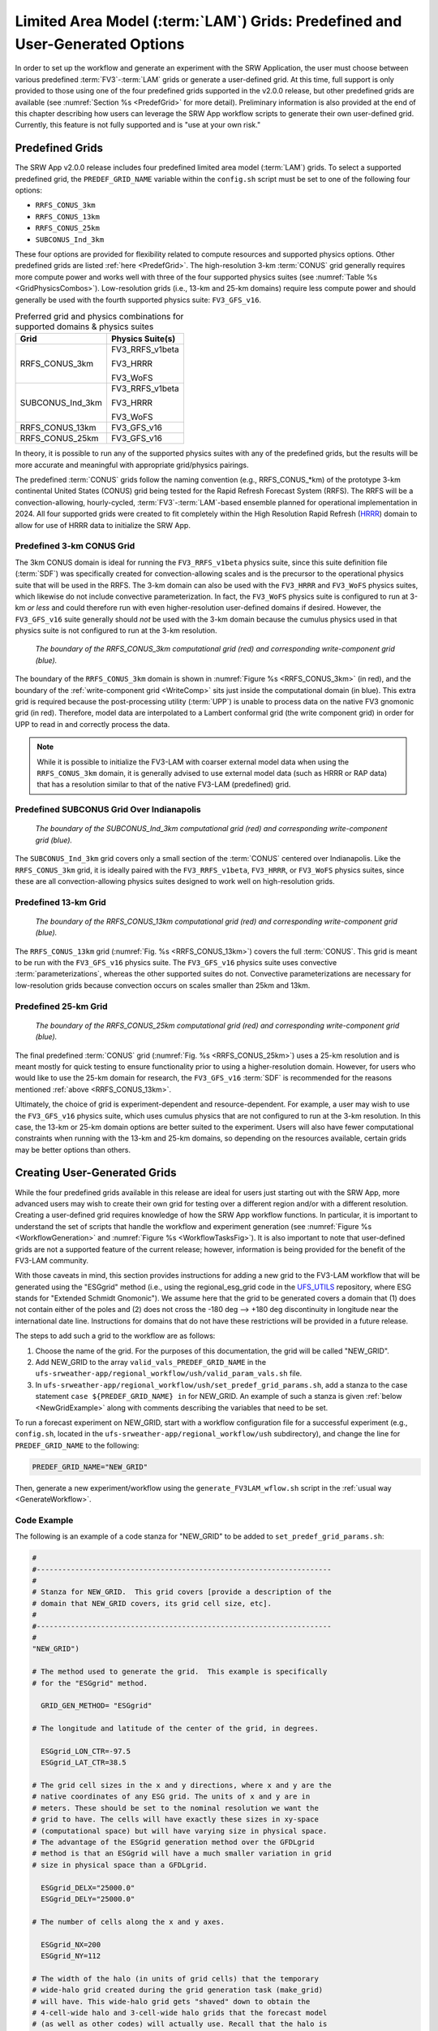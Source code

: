 .. _LAMGrids:

=================================================================================
Limited Area Model (:term:`LAM`) Grids:  Predefined and User-Generated Options
=================================================================================
In order to set up the workflow and generate an experiment with the SRW Application, the user
must choose between various predefined :term:`FV3`-:term:`LAM` grids or generate a user-defined grid.
At this time, full support is only provided to those using one of the four predefined
grids supported in the v2.0.0 release, but other predefined grids are available (see :numref:`Section %s <PredefGrid>` for more detail). Preliminary information is also provided at the end of this chapter describing how users can leverage the SRW App workflow scripts to generate their own user-defined grid. Currently, this feature is not fully supported and is "use at your own risk."

Predefined Grids
=================
The SRW App v2.0.0 release includes four predefined limited area model (:term:`LAM`) grids. To select a supported predefined grid, the ``PREDEF_GRID_NAME`` variable within the ``config.sh`` script must be set to one of the following four options:

* ``RRFS_CONUS_3km``
* ``RRFS_CONUS_13km``
* ``RRFS_CONUS_25km``
* ``SUBCONUS_Ind_3km``

These four options are provided for flexibility related to compute resources and supported physics options. Other predefined grids are listed :ref:`here <PredefGrid>`. The high-resolution 3-km :term:`CONUS` grid generally requires more compute power and works well with three of the four supported physics suites (see :numref:`Table %s <GridPhysicsCombos>`). Low-resolution grids (i.e., 13-km and 25-km domains) require less compute power and should generally be used with the fourth supported physics suite: ``FV3_GFS_v16``. 

.. _GridPhysicsCombos:

.. table:: Preferred grid and physics combinations for supported domains & physics suites

   +-------------------+------------------+
   | Grid              | Physics Suite(s) |
   +===================+==================+
   | RRFS_CONUS_3km    | FV3_RRFS_v1beta  |
   |                   |                  |
   |                   | FV3_HRRR         |
   |                   |                  |
   |                   | FV3_WoFS         |
   +-------------------+------------------+
   | SUBCONUS_Ind_3km  | FV3_RRFS_v1beta  |
   |                   |                  |
   |                   | FV3_HRRR         |
   |                   |                  |
   |                   | FV3_WoFS         |
   +-------------------+------------------+
   | RRFS_CONUS_13km   | FV3_GFS_v16      |
   +-------------------+------------------+
   | RRFS_CONUS_25km   | FV3_GFS_v16      |
   +-------------------+------------------+

In theory, it is possible to run any of the supported physics suites with any of the predefined grids, but the results will be more accurate and meaningful with appropriate grid/physics pairings. 

The predefined :term:`CONUS` grids follow the naming convention (e.g., RRFS_CONUS_*km) of the prototype 3-km continental United States (CONUS) grid being tested for the Rapid Refresh Forecast System (RRFS). The RRFS will be a convection-allowing, hourly-cycled, :term:`FV3`-:term:`LAM`-based ensemble planned for operational implementation in 2024. All four supported grids were created to fit completely within the High Resolution Rapid Refresh (`HRRR <https://rapidrefresh.noaa.gov/hrrr/>`_) domain to allow for use of HRRR data to initialize the SRW App. 

Predefined 3-km CONUS Grid
-----------------------------

The 3km CONUS domain is ideal for running the ``FV3_RRFS_v1beta`` physics suite, since this suite definition file (:term:`SDF`) was specifically created for convection-allowing scales and is the precursor to the operational physics suite that will be used in the RRFS. The 3-km domain can also be used with the ``FV3_HRRR`` and ``FV3_WoFS`` physics suites, which likewise do not include convective parameterization. In fact, the ``FV3_WoFS`` physics suite is configured to run at 3-km *or less* and could therefore run with even higher-resolution user-defined domains if desired. However, the ``FV3_GFS_v16`` suite generally should *not* be used with the 3-km domain because the cumulus physics used in that physics suite is not configured to run at the 3-km resolution. 

.. _RRFS_CONUS_3km:

.. figure:: _static/RRFS_CONUS_3km.sphr.native_wrtcmp.png
   :alt: Map of the continental United States 3 kilometer domain. The computational grid boundaries appear in red and the write-component grid appears just inside the computational grid boundaries in blue. 

   *The boundary of the RRFS_CONUS_3km computational grid (red) and corresponding write-component grid (blue).*

The boundary of the ``RRFS_CONUS_3km`` domain is shown in :numref:`Figure %s <RRFS_CONUS_3km>` (in red), and the boundary of the :ref:`write-component grid <WriteComp>` sits just inside the computational domain (in blue). This extra grid is required because the post-processing utility (:term:`UPP`) is unable to process data on the native FV3 gnomonic grid (in red). Therefore, model data are interpolated to a Lambert conformal grid (the write component grid) in order for UPP to read in and correctly process the data.

.. note::
   While it is possible to initialize the FV3-LAM with coarser external model data when using the ``RRFS_CONUS_3km`` domain, it is generally advised to use external model data (such as HRRR or RAP data) that has a resolution similar to that of the native FV3-LAM (predefined) grid.


Predefined SUBCONUS Grid Over Indianapolis
--------------------------------------------

.. _SUBCONUS_Ind_3km:

.. figure:: _static/SUBCONUS_Ind_3km.png
   :alt: Map of Indiana and portions of the surrounding states. The map shows the boundaries of the continental United States sub-grid centered over Indianapolis. The computational grid boundaries appear in red and the write-component grid appears just inside the computational grid boundaries in blue. 

   *The boundary of the SUBCONUS_Ind_3km computational grid (red) and corresponding write-component grid (blue).*

The ``SUBCONUS_Ind_3km`` grid covers only a small section of the :term:`CONUS` centered over Indianapolis. Like the ``RRFS_CONUS_3km`` grid, it is ideally paired with the ``FV3_RRFS_v1beta``, ``FV3_HRRR``, or ``FV3_WoFS`` physics suites, since these are all convection-allowing physics suites designed to work well on high-resolution grids. 

Predefined 13-km Grid
------------------------

.. _RRFS_CONUS_13km:

.. figure:: _static/RRFS_CONUS_13km.sphr.native_wrtcmp.png
   :alt: Map of the continental United States 13 kilometer domain. The computational grid boundaries appear in red and the write-component grid appears just inside the computational grid boundaries in blue. 

   *The boundary of the RRFS_CONUS_13km computational grid (red) and corresponding write-component grid (blue).*

The ``RRFS_CONUS_13km`` grid (:numref:`Fig. %s <RRFS_CONUS_13km>`) covers the full :term:`CONUS`. This grid is meant to be run with the ``FV3_GFS_v16`` physics suite. The ``FV3_GFS_v16`` physics suite uses convective :term:`parameterizations`, whereas the other supported suites do not. Convective parameterizations are necessary for low-resolution grids because convection occurs on scales smaller than 25km and 13km. 

Predefined 25-km Grid
------------------------

.. _RRFS_CONUS_25km:

.. figure:: _static/RRFS_CONUS_25km.sphr.native_wrtcmp.png
   :alt: Map of the continental United States 25 kilometer domain. The computational grid boundaries appear in red and the write-component grid appears just inside the computational grid boundaries in blue. 

   *The boundary of the RRFS_CONUS_25km computational grid (red) and corresponding write-component grid (blue).*

The final predefined :term:`CONUS` grid (:numref:`Fig. %s <RRFS_CONUS_25km>`) uses a 25-km resolution and
is meant mostly for quick testing to ensure functionality prior to using a higher-resolution domain.
However, for users who would like to use the 25-km domain for research, the ``FV3_GFS_v16`` :term:`SDF` is recommended for the reasons mentioned :ref:`above <RRFS_CONUS_13km>`. 

Ultimately, the choice of grid is experiment-dependent and resource-dependent. For example, a user may wish to use the ``FV3_GFS_v16`` physics suite, which uses cumulus physics that are not configured to run at the 3-km resolution. In this case, the 13-km or 25-km domain options are better suited to the experiment. Users will also have fewer computational constraints when running with the 13-km and 25-km domains, so depending on the resources available, certain grids may be better options than others. 

.. _UserDefinedGrid:

Creating User-Generated Grids
===============================
While the four predefined grids available in this release are ideal for users just starting
out with the SRW App, more advanced users may wish to create their own grid for testing over
a different region and/or with a different resolution. Creating a user-defined grid requires
knowledge of how the SRW App workflow functions. In particular, it is important to understand the set of
scripts that handle the workflow and experiment generation (see :numref:`Figure %s <WorkflowGeneration>` and :numref:`Figure %s <WorkflowTasksFig>`). It is also important to note that user-defined grids are not a supported feature of the current release; however, information is being provided for the benefit of the FV3-LAM community.

With those caveats in mind, this section provides instructions for adding a new grid to the FV3-LAM
workflow that will be generated using the "ESGgrid" method (i.e., using the regional_esg_grid code
in the `UFS_UTILS <https://github.com/ufs-community/UFS_UTILS>`__ repository, where ESG stands for "Extended Schmidt Gnomonic"). We assume here that the grid to be generated covers a domain that (1) does not contain either of the poles and (2) does not cross the -180 deg --> +180 deg discontinuity in longitude near the international date line. Instructions for domains that do not have these restrictions will be provided in a future release.

The steps to add such a grid to the workflow are as follows:

#. Choose the name of the grid. For the purposes of this documentation, the grid will be called "NEW_GRID".


#. Add NEW_GRID to the array ``valid_vals_PREDEF_GRID_NAME`` in the ``ufs-srweather-app/regional_workflow/ush/valid_param_vals.sh`` file.

#. In ``ufs-srweather-app/regional_workflow/ush/set_predef_grid_params.sh``, add a stanza to
   the case statement ``case ${PREDEF_GRID_NAME} in`` for NEW_GRID. An example of such a stanza
   is given :ref:`below <NewGridExample>` along with comments describing the variables that need to be set.

To run a forecast experiment on NEW_GRID, start with a workflow configuration file for a successful experiment (e.g., ``config.sh``, located in the ``ufs-srweather-app/regional_workflow/ush`` subdirectory), and change the line for ``PREDEF_GRID_NAME`` to the following:

.. code-block:: console

   PREDEF_GRID_NAME="NEW_GRID"

Then, generate a new experiment/workflow using the ``generate_FV3LAM_wflow.sh`` script in the :ref:`usual way <GenerateWorkflow>`.

Code Example
---------------

The following is an example of a code stanza for "NEW_GRID" to be added to ``set_predef_grid_params.sh``:

.. _NewGridExample:

.. code-block:: console

   #
   #---------------------------------------------------------------------
   #
   # Stanza for NEW_GRID.  This grid covers [provide a description of the
   # domain that NEW_GRID covers, its grid cell size, etc].
   #
   #---------------------------------------------------------------------
   #
   "NEW_GRID")
   
   # The method used to generate the grid.  This example is specifically
   # for the "ESGgrid" method.

     GRID_GEN_METHOD= "ESGgrid"
   
   # The longitude and latitude of the center of the grid, in degrees.

     ESGgrid_LON_CTR=-97.5
     ESGgrid_LAT_CTR=38.5
   
   # The grid cell sizes in the x and y directions, where x and y are the 
   # native coordinates of any ESG grid. The units of x and y are in
   # meters. These should be set to the nominal resolution we want the 
   # grid to have. The cells will have exactly these sizes in xy-space 
   # (computational space) but will have varying size in physical space.
   # The advantage of the ESGgrid generation method over the GFDLgrid 
   # method is that an ESGgrid will have a much smaller variation in grid
   # size in physical space than a GFDLgrid.

     ESGgrid_DELX="25000.0"
     ESGgrid_DELY="25000.0"
   
   # The number of cells along the x and y axes.

     ESGgrid_NX=200
     ESGgrid_NY=112
   
   # The width of the halo (in units of grid cells) that the temporary 
   # wide-halo grid created during the grid generation task (make_grid) 
   # will have. This wide-halo grid gets "shaved" down to obtain the 
   # 4-cell-wide halo and 3-cell-wide halo grids that the forecast model
   # (as well as other codes) will actually use. Recall that the halo is
   # needed to provide lateral boundary conditions to the forecast model.
   # Usually, there is no need to modify this parameter.

     ESGgrid_WIDE_HALO_WIDTH=6
   
   # The default physics time step that the forecast model will use. This
   # is the (inverse) frequency with which (most of) the physics suite is 
   # called. The smaller the grid cell size is, the smaller this value 
   # needs to be in order to avoid numerical instabilities during the 
   # forecast. The values specified below are used only if DT_ATMOS is 
   # not explicitly set in the user-specified experiment configuration 
   # file config.sh. Note that this parameter may be suite dependent.

     if [ "${CCPP_PHYS_SUITE}" = "FV3_GFS_v16" ]; then
       DT_ATMOS=${DT_ATMOS:-"300"}
     elif [ "${CCPP_PHYS_SUITE}" = "FV3_RRFS_v1beta" ]; then
       DT_ATMOS=${DT_ATMOS:-"40"}
     else
       DT_ATMOS=${DT_ATMOS:-"40"}
     fi
   
   # Default MPI task layout (decomposition) along the x and y directions and
   # blocksize. The values specified below are used only if they are not explicitly
   # set in the user-specified experiment configuration file config.sh.

     LAYOUT_X=${LAYOUT_X:-"5"}
     LAYOUT_Y=${LAYOUT_Y:-"2"}
     BLOCKSIZE=${BLOCKSIZE:-"40"}
   
   # The parameters for the write-component (aka "quilting") grid. The 
   # Unified Post Processor (called by the ``RUN_POST_TN`` task) cannot
   # process output on the native ESGgrid, so output fields are interpolated
   # to a **write-component grid** before writing them to an output file. 
   # The output fields are not specified on the native grid 
   # but are instead remapped to this write-component grid. The variable 
   # "QUILTING", which specifies whether or not to use the 
   # write-component grid, is by default set to "TRUE".
    

     if [ "$QUILTING" = "TRUE" ]; then
   
   # The number of "groups" of MPI tasks that may be running at any given 
   # time to write out the output. Each write group will be writing to 
   # one set of output files (a dynf${fhr}.nc and a phyf${fhr}.nc file, 
   # where $fhr is the forecast hour). Each write group contains 
   # WRTCMP_write_tasks_per_group tasks. Usually, it is sufficient to 
   # have just one write group. This may need to be increased if the 
   # forecast is proceeding so quickly that a single write group cannot 
   # complete writing to its set of files before there is a need/request
   # to start writing the next set of files at the next output time (this
   # can happen, for instance, if the forecast model is trying to write 
   # output at every time step).

       WRTCMP_write_groups="1"
   
   # The number of MPI tasks to allocate to each write group.

       WRTCMP_write_tasks_per_group="2"
   
   # The coordinate system for the write-component grid 
   # See the array valid_vals_WRTCMP_output_grid (defined in 
   # the script valid_param_vals.sh) for the values this can take on.  
   # The following example is specifically for the Lambert conformal 
   # coordinate system.

       WRTCMP_output_grid="lambert_conformal"
   
   # The longitude and latitude of the center of the write-component 
   # grid.

       WRTCMP_cen_lon="${ESGgrid_LON_CTR}"
       WRTCMP_cen_lat="${ESGgrid_LAT_CTR}"
   
   # The first and second standard latitudes needed for the Lambert 
   # conformal coordinate mapping.

       WRTCMP_stdlat1="${ESGgrid_LAT_CTR}"
       WRTCMP_stdlat2="${ESGgrid_LAT_CTR}"
   
   # The number of grid points in the x and y directions of the 
   # write-component grid. Note that this xy coordinate system is that of
   # the write-component grid (which in this case is Lambert conformal).
   # Thus, it is in general different than the xy coordinate system of 
   # the native ESG grid.

       WRTCMP_nx="197"
       WRTCMP_ny="107"
   
   # The longitude and latitude of the lower-left corner of the 
   # write-component grid, in degrees.

       WRTCMP_lon_lwr_left="-121.12455072"
       WRTCMP_lat_lwr_left="23.89394570"
   
   # The grid cell sizes along the x and y directions of the 
   # write-component grid. Units depend on the coordinate system used by
   # the grid (i.e., the value of WRTCMP_output_grid). For a Lambert 
   # conformal write-component grid, the units are in meters.

       WRTCMP_dx="${ESGgrid_DELX}"
       WRTCMP_dy="${ESGgrid_DELY}"
   
     fi
     ;;


